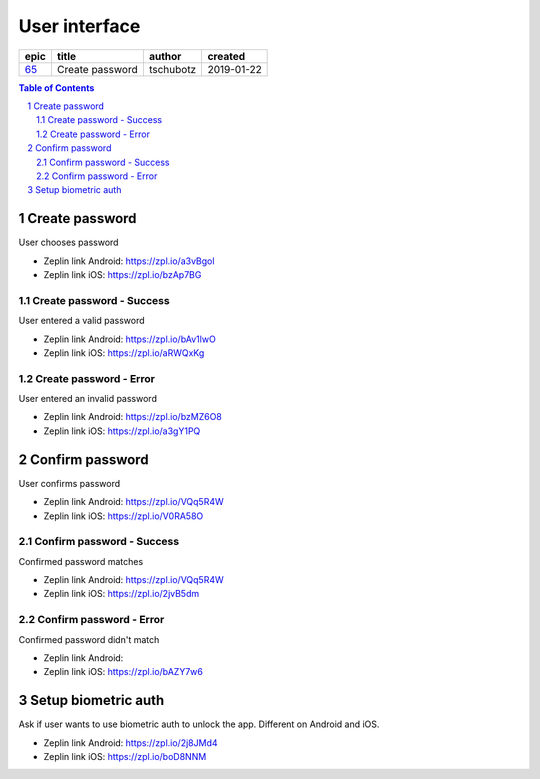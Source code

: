 =====================
User interface
=====================

=====  ===============  =========  ==========
epic        title        author     created
=====  ===============  =========  ==========
`65`_  Create password  tschubotz  2019-01-22
=====  ===============  =========  ==========

.. _65: https://github.com/gnosis/safe/issues/65

.. sectnum::
.. contents:: Table of Contents
    :local:
    :depth: 2

Create password
------------------

User chooses password


.. raw:: html

   <img src="screens/android/create_password.png" width="320px"/>

.. raw:: html

   <img src="screens/ios/create_password.png" width="320px"/>

* Zeplin link Android: https://zpl.io/a3vBgol
* Zeplin link iOS: https://zpl.io/bzAp7BG

Create password - Success
~~~~~~~~~~~~~~~~~~~~~~~~~~~~~~~~~~~~~~~~~~~~~~~~~~~

User entered a valid password

.. raw:: html

   <img src="screens/android/create_password_success.png" width="320px"/>

.. raw:: html

   <img src="screens/ios/create_password_success.png" width="320px"/>

* Zeplin link Android: https://zpl.io/bAv1lwO
* Zeplin link iOS: https://zpl.io/aRWQxKg


Create password - Error
~~~~~~~~~~~~~~~~~~~~~~~~~~~~~~~~~~~~~~~~~~~~~~~~~~~

User entered an invalid password

.. raw:: html

   <img src="screens/android/create_password_error.png" width="320px"/>

.. raw:: html

   <img src="screens/ios/create_password_error.png" width="320px"/>

* Zeplin link Android: https://zpl.io/bzMZ6O8
* Zeplin link iOS: https://zpl.io/a3gY1PQ


Confirm password
------------------

User confirms password


.. raw:: html

   <img src="screens/android/confirm_password.png" width="320px"/>

.. raw:: html

   <img src="screens/ios/confirm_password.png" width="320px"/>

* Zeplin link Android: https://zpl.io/VQq5R4W
* Zeplin link iOS: https://zpl.io/V0RA58O

Confirm password - Success
~~~~~~~~~~~~~~~~~~~~~~~~~~~~~~~~~~~~~~~~~~~~~~~~~~~

Confirmed password matches

.. raw:: html

   <img src="screens/android/confirm_password_success.png" width="320px"/>

.. raw:: html

   <img src="screens/ios/cconfirm_password_success.png" width="320px"/>

* Zeplin link Android: https://zpl.io/VQq5R4W
* Zeplin link iOS: https://zpl.io/2jvB5dm


Confirm password - Error
~~~~~~~~~~~~~~~~~~~~~~~~~~~~~~~~~~~~~~~~~~~~~~~~~~~

Confirmed password didn't match

.. raw:: html

   <img src="screens/android/confirm_password_error.png" width="320px"/>

.. raw:: html

   <img src="screens/ios/confirm_password_error.png" width="320px"/>

* Zeplin link Android: 
* Zeplin link iOS: https://zpl.io/bAZY7w6


Setup biometric auth
--------------------

Ask if user wants to use biometric auth to unlock the app. Different on Android and iOS. 


.. raw:: html

   <img src="screens/android/setup_biometric_auth.png" width="320px"/>

.. raw:: html

   <img src="screens/ios/setup_biometric_auth.png" width="320px"/>

* Zeplin link Android: https://zpl.io/2j8JMd4
* Zeplin link iOS: https://zpl.io/boD8NNM